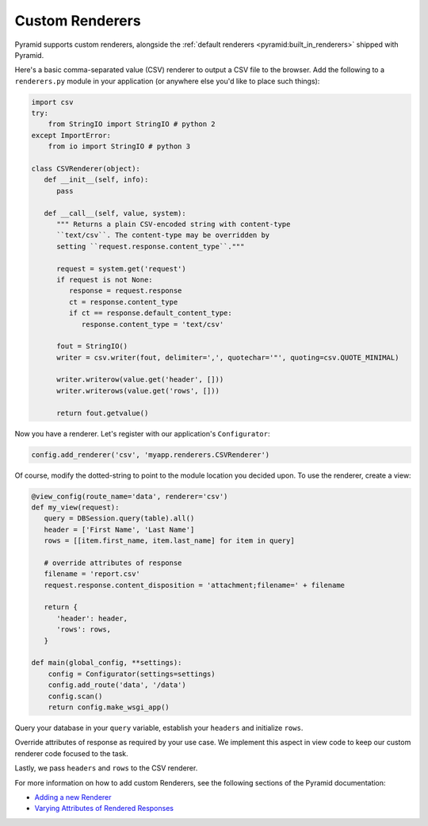 .. _customrenderers:

Custom Renderers
----------------

Pyramid supports custom renderers, alongside the
:ref:`default renderers <pyramid:built_in_renderers>` shipped with Pyramid.

Here's a basic comma-separated value (CSV) renderer to output a CSV file to
the browser. Add the following to a ``renderers.py`` module in your
application (or anywhere else you'd like to place such things):

.. code-block:: python

   import csv
   try:
       from StringIO import StringIO # python 2
   except ImportError:
       from io import StringIO # python 3

   class CSVRenderer(object):
      def __init__(self, info):
         pass

      def __call__(self, value, system):
         """ Returns a plain CSV-encoded string with content-type
         ``text/csv``. The content-type may be overridden by
         setting ``request.response.content_type``."""

         request = system.get('request')
         if request is not None:
            response = request.response
            ct = response.content_type
            if ct == response.default_content_type:
               response.content_type = 'text/csv'

         fout = StringIO()
         writer = csv.writer(fout, delimiter=',', quotechar='"', quoting=csv.QUOTE_MINIMAL)

         writer.writerow(value.get('header', []))
         writer.writerows(value.get('rows', []))

         return fout.getvalue()

Now you have a renderer. Let's register with our application's
``Configurator``:

.. code-block:: python

   config.add_renderer('csv', 'myapp.renderers.CSVRenderer')

Of course, modify the dotted-string to point to the module location you
decided upon. To use the renderer, create a view:

.. code-block:: python

   @view_config(route_name='data', renderer='csv')
   def my_view(request):
      query = DBSession.query(table).all()
      header = ['First Name', 'Last Name']
      rows = [[item.first_name, item.last_name] for item in query]

      # override attributes of response
      filename = 'report.csv'
      request.response.content_disposition = 'attachment;filename=' + filename

      return {
         'header': header,
         'rows': rows,
      }

   def main(global_config, **settings):
       config = Configurator(settings=settings)
       config.add_route('data', '/data')
       config.scan()
       return config.make_wsgi_app()

Query your database in your ``query`` variable, establish your ``headers`` and initialize
``rows``.

Override attributes of response as required by your use case. We implement this aspect in view code to keep our custom renderer code focused to the task.

Lastly, we pass ``headers`` and ``rows`` to the CSV renderer.

For more information on how to add custom Renderers, see the following sections
of the Pyramid documentation:

- `Adding a new Renderer <http://docs.pylonsproject.org/projects/pyramid/en/latest/narr/renderers.html#adding-a-new-renderer>`_
- `Varying Attributes of Rendered Responses <http://docs.pylonsproject.org/projects/pyramid/en/latest/narr/renderers.html#varying-attributes-of-rendered-responses>`_
